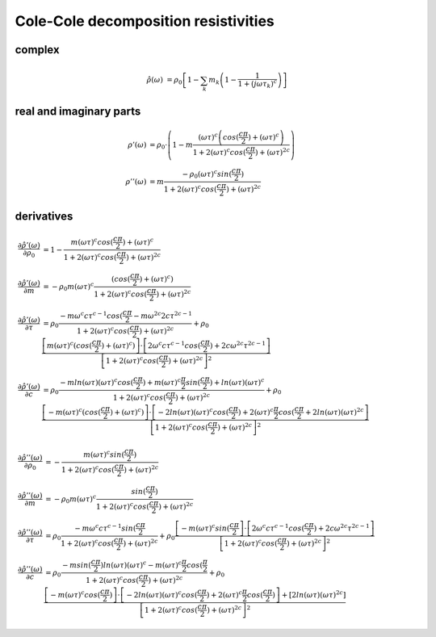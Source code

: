 Cole-Cole decomposition resistivities
=====================================

complex
-------

.. math::

    \hat{\rho}(\omega) &= \rho_0 \left[ 1 - \sum_k m_k \left(1 - \frac{1}{1 + (j \omega \tau_k)^c} \right) \right]

real and imaginary parts
------------------------

.. math::

    \rho'(\omega) &= \rho_0 \cdot \left(1 - m \frac{ (\omega \tau)^{c}
    \left(cos(\frac{c \pi}{2}) + (\omega \tau)^{c}\right)}{1 + 2 (\omega
    \tau)^c cos(\frac{c \pi}{2}) + (\omega \tau)^{2 c}}\right)\\
    \rho''(\omega) &= m \frac{ - \rho_0 (\omega \tau)^{c} sin(\frac{c
    \pi}{2})}{1 + 2 (\omega \tau)^c cos(\frac{c \pi}{2}) + (\omega \tau)^{2 c}}




derivatives
-----------

.. math::

    \frac{\partial \hat{\rho'}(\omega)}{\partial \rho_0} &= 1 - \frac{m (\omega
    \tau)^c cos(\frac{c \pi}{2}) + (\omega \tau)^c}{1 + 2 (\omega \tau)^c
    cos(\frac{c \pi}{2}) + (\omega \tau)^{2 c}}\\
    \frac{\partial \hat{\rho'}(\omega)}{\partial m} &= - \rho_0 m (\omega \tau)^c
    \frac{(cos(\frac{c \pi}{2}) + (\omega \tau)^c)}{1 + 2
    (\omega \tau)^c cos(\frac{c \pi}{2}) + (\omega \tau)^{2 c}}\\
    \frac{\partial \hat{\rho'}(\omega)}{\partial \tau} &= \rho_0 \frac{-m
    \omega^c c \tau^{c-1} cos(\frac{c \pi}{2} - m \omega^{2 c} 2 c \tau^{2c -
    1}}{1 + 2 (\omega \tau)^c cos(\frac{c \pi}{2}) + (\omega \tau)^{2 c}} +
    \rho_0 \frac{\left[m (\omega \tau)^c (cos(\frac{c \pi}{2}) + (\omega
    \tau)^c) \right] \cdot \left[ 2 \omega^c c \tau^{c-1} cos(\frac{c \pi}{2})
    + 2 c \omega^{2 c} \tau^{2 c - 1}\right]}{\left[1 + 2 (\omega \tau)^c
      cos(\frac{c \pi}{2}) + (\omega \tau)^{2 c}\right]^2}\\
    \frac{\partial \hat{\rho'}(\omega)}{\partial c} &= \rho_0 \frac{-m
    ln(\omega \tau) (\omega \tau)^c cos(\frac{c \pi}{2}) + m (\omega\tau)^c
    \frac{\pi}{2} sin(\frac{c \pi}{2}) + ln(\omega \tau)(\omega \tau)^c}{1 + 2
    (\omega \tau)^c cos(\frac{c \pi}{2}) + (\omega \tau)^{2 c}} + \rho_0
    \frac{\left[-m (\omega \tau)^c (cos(\frac{c \pi}{2}) + (\omega \tau)^c)
    \right] \cdot \left[ -2 ln(\omega \tau) (\omega \tau)^c cos(\frac{c
    \pi}{2}) + 2 (\omega \tau)^c \frac{\pi}{2} cos(\frac{c \pi}{2} + 2
    ln(\omega \tau) (\omega \tau)^{2 c}\right]}{\left[1 + 2 (\omega \tau)^c
    cos(\frac{c \pi}{2}) + (\omega \tau)^{2 c}\right]^2}

.. math::

    \frac{\partial \hat{\rho}''(\omega)}{\partial \rho_0} &= - \frac{m (\omega
    \tau)^c sin(\frac{c \pi}{2})}{1 + 2 (\omega \tau)^c cos(\frac{c \pi}{2}) +
    (\omega \tau)^{2 c}}\\
    \frac{\partial \hat{\rho''}(\omega)}{\partial m} &= - \rho_0 m (\omega
    \tau)^c \frac{sin(\frac{c \pi}{2})}{1 + 2 (\omega \tau)^c cos(\frac{c
    \pi}{2}) + (\omega \tau)^{2 c}}\\
    \frac{\partial \hat{\rho''}(\omega)}{\partial \tau} &= \rho_0 \frac{-m
    \omega^c c \tau^{c-1} sin(\frac{c \pi}{2} }{1 + 2 (\omega \tau)^c
    cos(\frac{c \pi}{2}) + (\omega \tau)^{2 c}} + \rho_0 \frac{\left[-m (\omega
    \tau)^c sin(\frac{c \pi}{2} \right] \cdot \left[ 2 \omega^c c \tau^{c-1}
    cos(\frac{c \pi}{2}) + 2 c \omega^{2 c} \tau^{2 c - 1}\right]}{\left[1 + 2
    (\omega \tau)^c cos(\frac{c \pi}{2}) + (\omega \tau)^{2 c}\right]^2}\\
    \frac{\partial \hat{\rho''}(\omega)}{\partial c} &= \rho_0 \frac{-m
    sin(\frac{c \pi}{2}) ln(\omega \tau)(\omega \tau)^c - m (\omega \tau)^c
    \frac{\pi}{2} cos(\frac{\pi}{2}}{1 + 2 (\omega \tau)^c cos(\frac{c \pi}{2})
    + (\omega \tau)^{2 c}} + \rho_0 \frac{\left[-m (\omega \tau)^c cos(\frac{c
      \pi}{2}) \right] \cdot \left[ -2 ln(\omega \tau) (\omega \tau)^c
      cos(\frac{c \pi}{2}) + 2 (\omega \tau)^c \frac{\pi}{2} cos(\frac{c
      \pi}{2}) \right] + \left[2 ln(\omega \tau) (\omega \tau)^{2
      c}\right]}{\left[1 + 2 (\omega \tau)^c cos(\frac{c \pi}{2}) + (\omega
      \tau)^{2 c}\right]^2}

